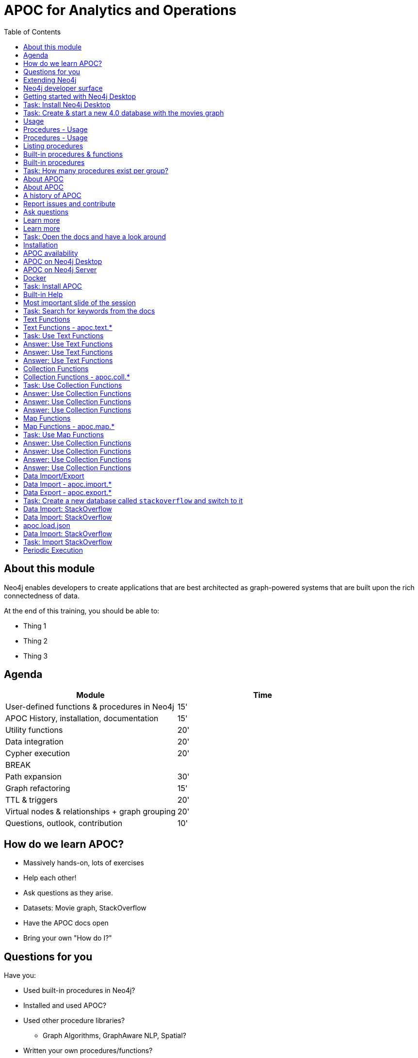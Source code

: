 
= APOC for Analytics and Operations
:presenter: Neo Technology
:twitter: neo4j
:email: info@neotechnology.com
:neo4j-version: 4.0
:currentyear: 2020
:doctype: book
:nextsecttitle: The Neo4j Graph Platform
:nextsect: 2
:currsect: 1
:prevsecttitle: About this Course
:prevsect: 0
:toc: left
:toclevels: 4
:experimental:
:imagedir: ../images
//:imagedir: https://s3-us-west-1.amazonaws.com/data.neo4j.com/v4.0-intro-neo4j/img
:manual: http://neo4j.com/docs/developer-manual/current
:manual-cypher: {manual}/cypher


== About this module

[.notes]
--
Neo4j enables developers to create applications that are best architected as graph-powered systems that are built upon the rich connectedness of data.
--

At the end of this training, you should be able to:
[square]
* Thing 1
* Thing 2
* Thing 3


== Agenda

[opts="header"]
|===
| Module | Time
| User-defined functions & procedures in Neo4j |15'
| APOC History, installation, documentation| 15'
| Utility functions |20'
|Data integration| 20'
|Cypher execution |20'
2+| 	BREAK
|Path expansion | 30'
|Graph refactoring | 15'
|TTL & triggers|  20'
|Virtual nodes & relationships + graph grouping | 20'
| Questions, outlook, contribution | 10'
|===

== How do we learn APOC?


* Massively hands-on, lots of exercises
* Help each other!
* Ask questions as they arise.
* Datasets: Movie graph, StackOverflow
* Have the APOC docs open
* Bring your own "How do I?"

== Questions for you

Have you:

* Used built-in procedures in Neo4j?
* Installed and used APOC?
* Used other procedure libraries?
    ** Graph Algorithms, GraphAware NLP, Spatial?
* Written your own procedures/functions?
* Deployed your procedures/functions to production?
* Contributed to APOC or other procedure libraries?

== Extending Neo4j

[.is-half.left]
--
User-defined procedures let you write custom code that:

* Is written in any JVM language
* Accesses the Neo4j Java API
* Is deployed to the database server
* Can be accessed by applications via Cypher
--

[.is-half.right]
image::{imagedir}/extending-neo4j.png[Extending Neo4j]


== Neo4j developer surface

|===
| 2000-2010 | 0.x | Embedded Java API
| 2010-2014 | 1.x | REST
| 2014-2015 | 2.x | Cypher over HTTP
| 2016 |3.0.x|Bolt, Official language drivers, User-defined procedures
|2016|3.1.x|User-defined functions
|2017|3.2.x| User-defined aggregation functions

|===


[.section-title.has-green-background.has-puzzle-background]
== Getting started with Neo4j Desktop

[.section-title.has-purple-background.has-puzzle-background]
== Task: Install Neo4j Desktop


[.section-title.has-purple-background.has-puzzle-background]
== Task: Create & start  a new 4.0 database with the movies graph

[.section-title.has-green-background.has-puzzle-background]
== Usage

== Procedures - Usage

[source,cypher]
----
CALL db.labels()
----

[opts="header"]
|===
| label
| "Movie"
| "Person"
|===

== Procedures - Usage

.Shortcut for non-arg procedures
[source,cypher]
----
CALL db.labels;
----

.Arguments in parentheses
[source,cypher]
----
CALL db.labels();
----

.Deal with results
[source,cypher]
----
CALL db.labels() YIELD label RETURN count(label);
----

.Filter results
[source,cypher]
----
CALL db.labels() YIELD label WHERE label START WITH 'db.' RETURN *;
----

== Listing procedures

[source,cypher]
----
CALL dbms.procedures()
YIELD name, signature, description
WHERE name STARTS WITH "db."
RETURN name, signature
----

[.section-title.has-green-background.has-puzzle-background]
== Built-in procedures & functions

== Built-in procedures

[.is-half.left]
--
* database
* clustering
* security
* monitoring
* schema
* indexing
* configuration
--

[.is-half.right]
--
image::{imagedir}/in-built-procedures.png[inBuiltProcedures]
--


[.statement.is-full]
Reference: https://neo4j.com/docs/operations-manual/current/reference/procedures/


[.section-title.has-purple-background.has-puzzle-background]
== Task: How many procedures exist per group?

[.section-title.has-green-background.has-puzzle-background]
== About APOC

== About APOC

[.is-half.left]
--
* Large standard library of utility  functions and procedures
* Actively developed - many contributors
* "scratch your itch"
* Makes Cypher easier to use
* Enable some specific use-cases
* Plan is to migrate some of the functionality into the Neo4j product
--

[.is-half.right]
--
image::{imagedir}/in-built-procedures.png[inBuiltProcedures]
--

== A history of APOC

* Started life as Michael Hunger's “Fun Project”
* 3.0 was about to have User-defined procedures callable from Cypher but was missing many utility procedures.
* APOC added them and quickly grew from 50 to 150 to 450 procedures & functions
* It's an active OSS project
* It has many contributors and users (100k downloads)

[.section-title.has-green-background.has-puzzle-background]
== Report issues and contribute


[.section-title.has-green-background.has-puzzle-background]
== Ask questions

[.section-title.has-green-background.has-puzzle-background]
== Learn more

== Learn more

* APOC video series at https://r.neo4j.com/apoc-videos[r.neo4j.com/apoc-videos^]
* Documentation at https://www.neo4j.com/docs/labs/apoc[neo4j.com/docs/labs/apoc^]
* Neo4j Browser guide (``:play apoc`)

[.section-title.has-purple-background.has-puzzle-background]
== Task: Open the docs and have a look around

[.section-title.has-green-background.has-puzzle-background]
== Installation

== APOC availability

[.is-half.left]
--
* Neo4j Sandbox
* Neo4j Desktop
* Neo4j Aura
* Docker
--

== APOC on Neo4j Desktop

image of installing in a project

== APOC on Neo4j Server

--
* Download the latest release JAR from https://github.com/neo4j-contrib/neo4j-apoc-procedures/releases/latest[github.com/neo4j-contrib/neo4j-apoc-procedures/releases/latest^]
* Copy into $NEO4J_HOME/plugins
* Remove older versions!
* Add to $NEO4J_HOME/conf/apoc.conf

[source,properties]
----
dbms.security.procedures.unrestricted=apoc.*
----

* Restart server
--

== Docker

[source, bash]
----

----

[.section-title.has-purple-background.has-puzzle-background]
== Task: Install APOC

[.section-title.has-green-background.has-puzzle-background]
== Built-in Help

== Most important slide of the session

[source.center,cypher]
----
CALL apoc.help("keyword")
----

[.section-title.has-purple-background.has-puzzle-background]
== Task: Search for keywords from the docs

[.section-title.has-green-background.has-puzzle-background]
== Text Functions

== Text Functions - apoc.text.*

* indexOf, indexesOf
* split, replace, regexpGroups
* format, clean, distance(s)
* capitalize, decapitalize
* random, lpad, rpad
* snakeCase, camelCase, upperCase
* charAt, hexCode
* base64, md5, sha1

https://neo4j.com/docs/labs/apoc/current/misc/text-functions/

[.title.has-purple-background.has-puzzle-background]
== Task: Use Text Functions

--
. Return movie titles in ALL CAPS
. Find the top 10 people with similar names based on Levenshtein distance
. Return a `;` delimited list of all people whose name starts with "Tom"
--

== Answer: Use Text Functions

.Return movie titles in ALL CAPS
[source,cypher]
----
MATCH (m:Movie)
return m.title, apoc.text.toUpperCase(m.title)
----

== Answer: Use Text Functions

.Find the top 10 people with similar names based on Levenshtein distance
[source,cypher]
----
MATCH (p1:Person), (p2:Person)
WHERE p1 <> p2 AND id(p1) < id(p2)
RETURN p1.name, p2.name,  apoc.text.levenshteinDistance(p1.name, p2.name) AS score
ORDER BY score
LIMIT 10
----

== Answer: Use Text Functions

.Return a `;` delimited list of all people whose name starts with "Tom"
[source,cypher]
----
MATCH (p:Person)
WHERE p.name STARTS WITH "Tom"
WITH collect(p.name) AS people
RETURN apoc.text.join(people, ";")
----

[.section-title.has-green-background.has-puzzle-background]
== Collection Functions

== Collection Functions - apoc.coll.*

* sum, avg, min,max,stdev,
* zip, partition, pairs
* sort, toSet, contains, split
* indexOf, different
* occurrences, frequencies, flatten
* disjunct, subtract, union, ...
* set, insert, remove

https://neo4j.com/docs/labs/apoc/current/misc/text-functions/

[.has-purple-background.has-puzzle-background]
== Task: Use Collection Functions

Starting from this query:

[source,cypher]
----
MATCH (person:Person)-[:ACTED_IN]->(movie:Movie)
WHERE movie.title CONTAINS "Matrix"
RETURN movie.title, collect(person) AS people
----

[.small]
--
. Sort the `people` collection by the `name` property, in descending order
. Sort the `people` collection by the `born` property, in ascending order
. Remove `movie.title` and make the `people` collection unique. Once you've done that break the collection up into sub lists of size 2.
--

== Answer: Use Collection Functions

.Sort the `people` collection by the `name` property, in descending order
[source,cypher]
----
MATCH (person:Person)-[:ACTED_IN]->(movie:Movie)
WHERE movie.title CONTAINS "Matrix"
RETURN movie.title, apoc.coll.sortNodes(collect(person), "name")
----

== Answer: Use Collection Functions

.Sort the `people` collection by the `born` property, in ascending order
[source,cypher]
----
MATCH (person:Person)-[:ACTED_IN]->(movie:Movie)
WHERE movie.title CONTAINS "Matrix"
RETURN movie.title, apoc.coll.sortNodes(collect(person), "^born")
----

== Answer: Use Collection Functions

.Remove `movie.title` and make the `people` collection unique. Once you've done that break the collection up into sub lists of size 2.
[source,cypher]
----
MATCH (person:Person)-[:ACTED_IN]->(movie:Movie)
WHERE movie.title CONTAINS "Matrix"
WITH apoc.coll.toSet(collect(person.name)) AS people
CALL apoc.coll.partition(people, 2) YIELD value
RETURN value
----


[.section-title.has-green-background.has-puzzle-background]
== Map Functions

== Map Functions - apoc.map.*

* fromNodes, fromPairs, fromLists, fromValues
* merge
* setKey, removeKey
* clean(map,[keys],[values])
* groupBy[Multi]

https://neo4j.com/docs/labs/apoc/current/data-structures/map-functions/

[.has-purple-background.has-puzzle-background]
== Task: Use Map Functions

Starting from this query:

[source,cypher]
----
:param document =>  ({
  title: "Frozen",
  released: 2013,
  budget: 150000000,
  tagline: "Don’t you dare!"
})
----

[.small]
--
. Clean the `$document` map to remove the `budget` property
. Create a `Movie` node, but remove the `budget` property
. Return the list of values in the map for the `title`, `released`, and `tagline` properties
. Create a `Movie` node, keeping only the `title`, `released`, and `tagline` properties
--

== Answer: Use Collection Functions

.Clean the `$document` map to remove the `budget` property
[source,cypher]
----
RETURN apoc.map.clean($document, ["budget"], [])
----

== Answer: Use Collection Functions

.Create a `Movie` node, but remove the `budget` property
[source,cypher]
----
WITH apoc.map.clean($document, ["budget"], []) AS properties
CREATE(m:Movie)
SET m += properties
RETURN m
----

== Answer: Use Collection Functions

.Return the list of values in the map for the `title`, `released`, and `tagline` properties
[source,cypher]
----
RETURN apoc.map.values($document, ["released", "title", "tagline"])
----

== Answer: Use Collection Functions

.Create a `Movie` node, keeping only the `title`, `released`, and `tagline` properties
[source,cypher]
----
WITH ["released", "title", "tagline"] AS keys
WITH keys, apoc.map.values($document, keys) AS values
CREATE(m:Movie)
SET m += apoc.map.fromtLists(keys, values)
RETURN m
----

[.section-title.has-green-background.has-puzzle-background]
== Data Import/Export

== Data Import - apoc.import.*

* JSON
* CSV
* Excel
* XML
* HTML
* GraphML
* JDBC/ElasticSearch/MongoDB/Couchbase

== Data Export - apoc.export.*

* CSV
* JSON
* Cypher Script
* GraphML
* Gephi

[.section-title.has-purple-background.has-puzzle-background]
== Task: Create a new database called `stackoverflow` and switch to it

[.section-title.has-green-background.has-puzzle-background]
== Data Import: StackOverflow

== Data Import: StackOverflow

image::{imagedir}/example-data.neo4j.org-so-so_neo4j_1.json.png[StackOverflow dataset^, align=center,role="stretch"]

== apoc.load.json

* Enables loading of JSON documents from web APIs and files
* Supports JSON Path and streaming JSON
* Supports compressed data

https://neo4j.com/docs/labs/apoc/current/import/load-json/

== Data Import: StackOverflow

[source,cypher]
----
:param url => ("http://example-data.neo4j.org/so/so_neo4j_1.json")
----

[source,cypher]
----
CALL apoc.load.json($url) YIELD value
UNWIND value.items AS item
RETURN item
LIMIT 1;
----

[.title.has-purple-background.has-puzzle-background]
== Task: Import StackOverflow

Create the following graph model from the StackOverflow dataset using the `apoc.load.json` procedure.

<insert-image-of-graph-model>

== Periodic Execution

* Driving statement
* Executing statement
* `batchSize: 10000` - automatic batching of input stream
* `parallel: true` - parallel execution
* `concurrency: 10` - number of threads
* `retries: 3` - retries if statement fails

https://neo4j.com/docs/labs/apoc/current/graph-updates/periodic-execution/
